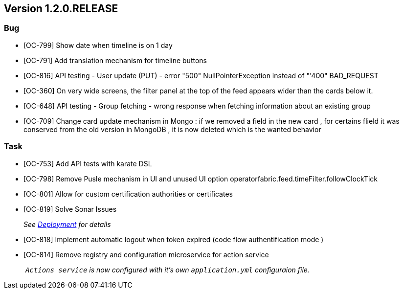 // Copyright (c) 2020, RTE (http://www.rte-france.com)
//
// This Source Code Form is subject to the terms of the Mozilla Public
// License, v. 2.0. If a copy of the MPL was not distributed with this
// file, You can obtain one at http://mozilla.org/MPL/2.0/.

== Version 1.2.0.RELEASE

=== Bug
* [OC-799] Show date when timeline is on 1 day
* [OC-791] Add translation mechanism for timeline buttons
* [OC-816] API testing - User update (PUT) - error "500" NullPointerException instead of "'400" BAD_REQUEST
* [OC-360] On very wide screens, the filter panel at the top of the feed appears wider than the cards below it.
* [OC-648] API testing - Group fetching - wrong response when fetching information about an existing group
* [OC-709] Change card update mechanism in Mongo : if we removed a field in the new card , for certains flield it was conserved from the old version in MongoDB , it is now deleted which is the wanted behavior

=== Task

* [OC-753] Add API tests with karate DSL
* [OC-798] Remove Pusle mechanism in UI and unused UI option operatorfabric.feed.timeFilter.followClockTick
* [OC-801] Allow for custom certification authorities or certificates
* [OC-819] Solve Sonar Issues
+
_See link:https://opfab.github.io/documentation/1.2.0.RELEASE/developer_guide/#_deployment[Deployment] for details_
* [OC-818] Implement automatic logout when token expired (code flow authentification mode )
* [OC-814] Remove registry and configuration microservice for action service
+
_ `Actions service` is now configured with it's own `application.yml` configuraion file._